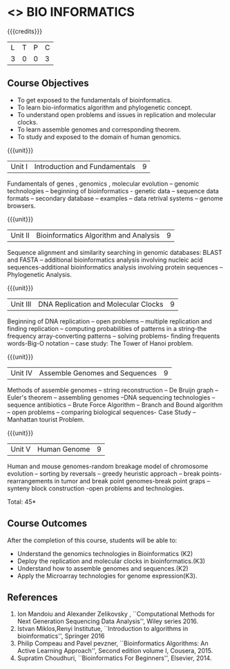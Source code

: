 * <<<CP1236>>> BIO INFORMATICS
:properties:
:author: R. S. Milton
:date: 2 July 2018
:end:

{{{credits}}}
|L|T|P|C|
|3 |0|0|3 |

** Course Objectives
- To get exposed to the fundamentals of bioinformatics.
- To learn bio-informatics algorithm and phylogenetic concept.
- To understand open problems and issues in replication and molecular
  clocks.
- To learn assemble genomes and corresponding theorem.
- To study and exposed to the domain of human genomics.

{{{unit}}}
|Unit I|Introduction and Fundamentals|9|

Fundamentals of genes , genomics , molecular evolution -- genomic
technologies -- beginning of bioinformatics - genetic data -- sequence
data formats -- secondary database -- examples -- data retrival
systems -- genome browsers.

{{{unit}}}
|Unit II|Bioinformatics Algorithm and Analysis|9|
Sequence alignment and similarity searching in genomic databases:
BLAST and FASTA -- additional bioinformatics analysis involving
nucleic acid sequences-additional bioinformatics analysis involving
protein sequences -- Phylogenetic Analysis.

{{{unit}}}
|Unit III|DNA Replication and Molecular Clocks|9|
Beginning of DNA replication -- open problems -- multiple replication
and finding replication -- computing probabilities of patterns in a
string-the frequency array-converting patterns -- solving problems-
finding frequents words-Big-O notation -- case study: The Tower of
Hanoi problem.

{{{unit}}}
|Unit IV|Assemble Genomes and Sequences|9|
Methods of assemble genomes -- string reconstruction -- De Bruijn
graph -- Euler's theorem -- assembling genomes --DNA sequencing
technologies -- sequence antibiotics -- Brute Force Algorithm --
Branch and Bound algorithm -- open problems -- comparing biological
sequences- Case Study -- Manhattan tourist Problem.

{{{unit}}}
|Unit V|Human Genome|9|
Human and mouse genomes-random breakage model of chromosome evolution
-- sorting by reversals -- greedy heuristic approach -- break points-
rearrangements in tumor and break point genomes-break point graps --
synteny block construction -open problems and technologies.

\hfill *Total: 45*

** Course Outcomes
After the completion of this course, students will be able to:
- Understand the genomics technologies in Bioinformatics (K2)
- Deploy the replication and molecular clocks in bioinformatics.(K3)
- Understand how to assemble genomes and sequences.(K2)
- Apply the Microarray technologies for genome expression(K3).

** References
1. Ion Mandoiu and Alexander Zelikovsky , ``Computational Methods for
   Next Generation Sequencing Data Analysis'', Wiley series 2016.
2. Istvan Miklos,Renyi Institutue, ``Introduction to algorithms in
   bioinformatics'', Springer 2016
3. Philip Compeau and Pavel pevzner, ``Bioinformatics Algorithms: An
   Active Learning Approach'', Second edition volume I,  Cousera, 2015.
4. Supratim Choudhuri, ``Bioinformatics For Beginners'', Elsevier, 2014.

